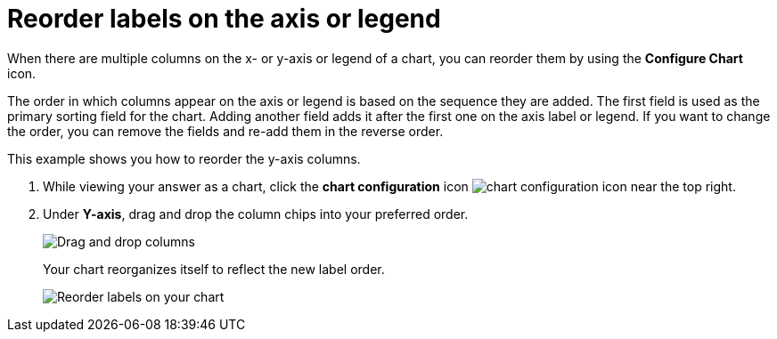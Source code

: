 = Reorder labels on the axis or legend
:last_updated: 2/19/2020
:permalink: /:collection/:path.html
:page-partial:
:summary: Learn how to reorder labels on the chart legend or axes.

When there are multiple columns on the x- or y-axis or legend of a chart, you can reorder them by using the *Configure Chart* icon.

The order in which columns appear on the axis or legend is based on the sequence they are added.
The first field is used as the primary sorting field for the chart.
Adding another field adds it after the first one on the axis label or legend.
If you want to change the order, you can remove the fields and re-add them in the reverse order.

This example shows you how to reorder the y-axis columns.

. While viewing your answer as a chart, click the *chart configuration* icon image:/images/icon-gear-10px.png[chart configuration icon] near the top right.
. Under *Y-axis*, drag and drop the column chips into your preferred order.
+
image::shared:enterprise:chartconfig-reordervalues.png[Drag and drop columns]
+
Your chart reorganizes itself to reflect the new label order.
+
image::shared:enterprise:chart-config-reorder-values.gif[Reorder labels on your chart]
